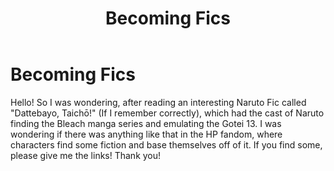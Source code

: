 #+TITLE: Becoming Fics

* Becoming Fics
:PROPERTIES:
:Author: MrZwerg
:Score: 3
:DateUnix: 1541290556.0
:DateShort: 2018-Nov-04
:FlairText: Request
:END:
Hello! So I was wondering, after reading an interesting Naruto Fic called "Dattebayo, Taichō!" (If I remember correctly), which had the cast of Naruto finding the Bleach manga series and emulating the Gotei 13. I was wondering if there was anything like that in the HP fandom, where characters find some fiction and base themselves off of it. If you find some, please give me the links! Thank you!

